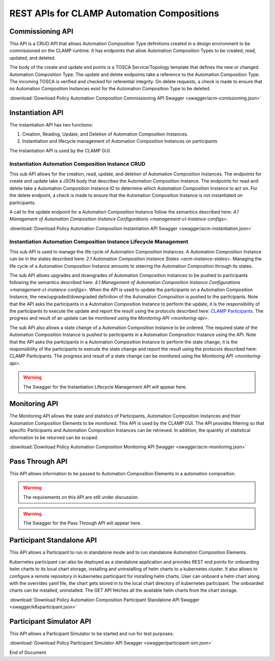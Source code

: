 .. This work is licensed under a Creative Commons Attribution 4.0 International License.

.. _acm-rest-apis-label:

REST APIs for CLAMP Automation Compositions
###########################################


Commissioning API
=================

This API is a CRUD API that allows Automation Composition Type definitions created in a design
environment to be commissioned on the CLAMP runtime. It has endpoints that allow Automation
Composition Types to be created, read, updated, and deleted.

The body of the create and update end points is a TOSCA Service/Topology template that
defines the new or changed Automation Composition Type. The update and delete endpoints take a
reference to the Automation Composition Type. The incoming TOSCA is verified and checked for
referential integrity. On delete requests, a check is made to ensure that no Automation
Composition Instances exist for the Automation Composition Type to be deleted.

:download:`Download Policy Automation Composition Commissioning API Swagger  <swagger/acm-comissioning.json>`

.. swaggerv2doc:: swagger/acm-comissioning.json


Instantiation API
=================

The instantiation API has two functions:

#. Creation, Reading, Update, and Deletion of Automation Composition Instances.
#. Instantiation and lifecycle management of Automation Composition Instances on participants

The Instantiation API is used by the CLAMP GUI.

Instantiation Automation Composition Instance CRUD
--------------------------------------------------

This sub API allows for the creation, read, update, and deletion of Automation Composition Instances.
The endpoints for create and update take a JSON body that describes the Automation Composition Instance.
The endpoints for read and delete take a Automation Composition Instance ID to determine which Automation
Composition Instance to act on. For the delete endpoint, a check is made to ensure that the Automation
Composition Instance is not instantiated on participants.

A call to the update endpoint for a Automation Composition Instance follow the semantics described here:
`4.1 Management of Automation Composition Instance Configurations <management-cl-instance-configs>`.

:download:`Download Policy Automation Composition Instantiation API Swagger  <swagger/acm-instantiation.json>`

.. swaggerv2doc:: swagger/acm-instantiation.json


Instantiation Automation Composition Instance Lifecycle Management
------------------------------------------------------------------

This sub API is used to manage the life cycle of Automation Composition Instances. A Automation Composition Instance
can be in the states described here: `2.1 Automation Composition Instance States <acm-instance-states>`.
Managing the life cycle of a Automation Composition Instance amounts to steering the Automation Composition through
its states.

The sub API allows upgrades and downgrades of Automation Composition Instances to be pushed to participants
following the semantics described here: `4.1 Management of Automation Composition Instance Configurations
<management-cl-instance-configs>`. When the API is used to update the participants on a Automation
Composition Instance, the new/upgraded/downgraded definition of the Automation Composition is pushed to the
participants. Note that the API asks the participants in a Automation Composition Instance to perform the
update, it is the responsibility of the participants to execute the update and report the result
using the protocols described here: `CLAMP Participants <#>`_. The progress and result of an update
can be monitored using the `Monitoring API <monitoring-api>`.

The sub API also allows a state change of a Automation Composition Instance to be ordered. The required state
of the Automation Composition Instance is pushed to participants in a Automation Composition Instance using the API.
Note that the API asks the participants in a Automation Composition Instance to perform the state change, it
is the responsibility of the participants to execute the state change and report the result using
the protocols described here: CLAMP Participants. The progress and result of a state change can be
monitored using the `Monitoring API <monitoring-api>`.

.. warning::
   The Swagger for the Instantiation Lifecycle Management API will appear here.

.. _monitoring-api:

Monitoring API
==============

The Monitoring API allows the state and statistics of Participants, Automation Composition Instances and their Automation Composition Elements to be monitored. This API is used by the CLAMP GUI. The API provides filtering so that specific Participants and Automation Composition Instances can be retrieved. In addition, the quantity of statistical information to be returned can be scoped.

:download:`Download Policy Automation Composition Monitoring API Swagger  <swagger/acm-monitoring.json>`

.. swaggerv2doc:: swagger/acm-monitoring.json

Pass Through API
================

This API allows information to be passed to Automation Composition Elements in a automation composition.

.. warning::
   The requirements on this API are still under discussion.

.. warning::
   The Swagger for the Pass Through API will appear here.


Participant Standalone API
==========================

This API allows a Participant to run in standalone mode and to run standalone Automation Composition Elements.

Kubernetes participant can also be deployed as a standalone application and provides REST end points
for onboarding helm charts to its local chart storage, installing and uninstalling of helm charts to
a kubernetes cluster. It also allows to configure a remote repository in kubernetes participant for
installing helm charts. User can onboard a helm chart along with the overrides yaml file, the chart
gets stored in to the local chart directory of kubernetes participant. The onboarded charts can be
installed, uninstalled. The GET API fetches all the available helm charts from the chart storage.

:download:`Download Policy Automation Composition Participant Standalone API Swagger  <swagger/k8sparticipant.json>`

.. swaggerv2doc:: swagger/k8sparticipant.json


Participant Simulator API
=========================

This API allows a Participant Simulator to be started and run for test purposes.

:download:`Download Policy Participant Simulator API Swagger  <swagger/participant-sim.json>`

.. swaggerv2doc:: swagger/participant-sim.json

End of Document
